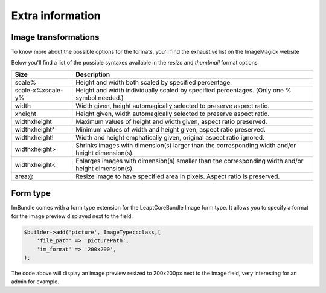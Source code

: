 Extra information
=================

Image transformations
---------------------

To know more about the possible options for the formats, you'll find the exhaustive list on the ImageMagick website

Below you'll find a list of the possible syntaxes available in the *resize* and *thumbnail* format options

=================   ==================================================================================================
Size                Description
=================   ==================================================================================================
scale%              Height and width both scaled by specified percentage.
scale-x%xscale-y%   Height and width individually scaled by specified percentages. (Only one % symbol needed.)
width               Width given, height automagically selected to preserve aspect ratio.
xheight             Height given, width automagically selected to preserve aspect ratio.
widthxheight        Maximum values of height and width given, aspect ratio preserved.
widthxheight^       Minimum values of width and height given, aspect ratio preserved.
widthxheight!       Width and height emphatically given, original aspect ratio ignored.
widthxheight>       Shrinks images with dimension(s) larger than the corresponding width and/or height dimension(s).
widthxheight<       Enlarges images with dimension(s) smaller than the corresponding width and/or height dimension(s).
area@               Resize image to have specified area in pixels. Aspect ratio is preserved.
=================   ==================================================================================================


Form type
---------

ImBundle comes with a form type extension for the LeaptCoreBundle Image form type. It allows you to specify a format
for the image preview displayed next to the field.

.. code-block:: php

  $builder->add('picture', ImageType::class,[
      'file_path' => 'picturePath',
      'im_format' => '200x200',
  );

The code above will display an image preview resized to 200x200px next to the image field,
very interesting for an admin for example.